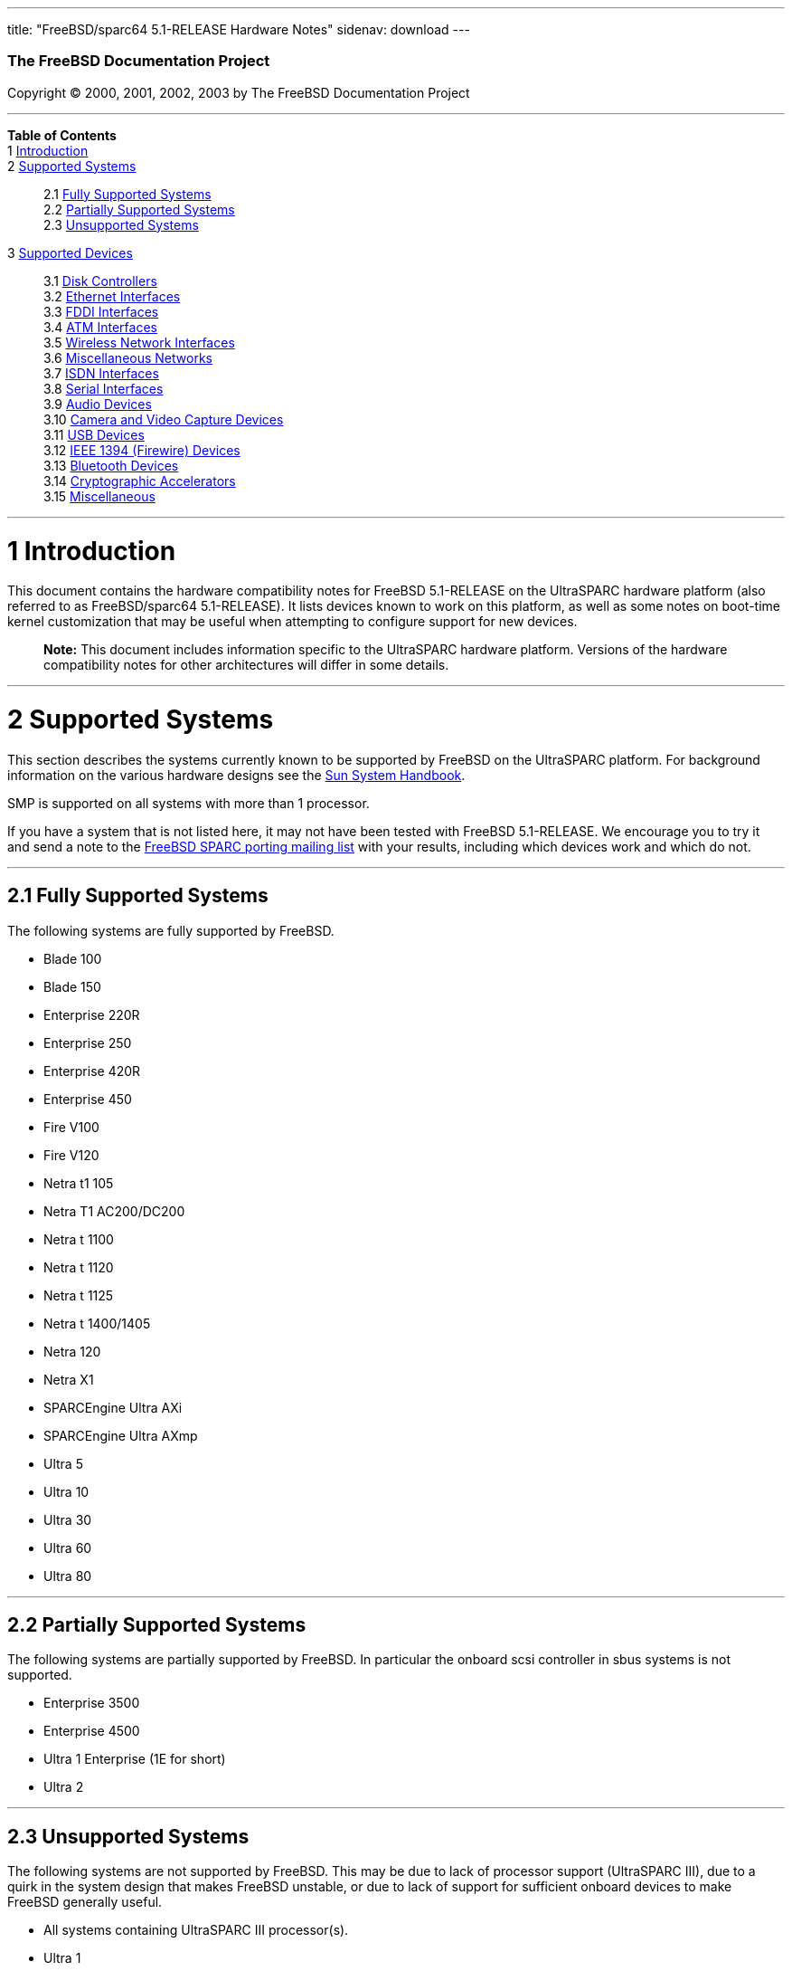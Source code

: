 ---
title: "FreeBSD/sparc64 5.1-RELEASE Hardware Notes"
sidenav: download
---

++++


        <h3 class="CORPAUTHOR">The FreeBSD Documentation
        Project</h3>

        <p class="COPYRIGHT">Copyright &copy; 2000, 2001, 2002,
        2003 by The FreeBSD Documentation Project</p>
        <hr />
      </div>

      <div class="TOC">
        <dl>
          <dt><b>Table of Contents</b></dt>

          <dt>1 <a href="#INTRO">Introduction</a></dt>

          <dt>2 <a href="#SUPPORT-SYS">Supported Systems</a></dt>

          <dd>
            <dl>
              <dt>2.1 <a href="#AEN25">Fully Supported
              Systems</a></dt>

              <dt>2.2 <a href="#AEN75">Partially Supported
              Systems</a></dt>

              <dt>2.3 <a href="#AEN87">Unsupported Systems</a></dt>
            </dl>
          </dd>

          <dt>3 <a href="#SUPPORT">Supported Devices</a></dt>

          <dd>
            <dl>
              <dt>3.1 <a href="#AEN101">Disk Controllers</a></dt>

              <dt>3.2 <a href="#ETHERNET">Ethernet
              Interfaces</a></dt>

              <dt>3.3 <a href="#AEN1667">FDDI Interfaces</a></dt>

              <dt>3.4 <a href="#AEN1677">ATM Interfaces</a></dt>

              <dt>3.5 <a href="#AEN1721">Wireless Network
              Interfaces</a></dt>

              <dt>3.6 <a href="#AEN1849">Miscellaneous
              Networks</a></dt>

              <dt>3.7 <a href="#AEN1880">ISDN Interfaces</a></dt>

              <dt>3.8 <a href="#AEN1944">Serial Interfaces</a></dt>

              <dt>3.9 <a href="#AEN2139">Audio Devices</a></dt>

              <dt>3.10 <a href="#AEN2262">Camera and Video Capture
              Devices</a></dt>

              <dt>3.11 <a href="#USB">USB Devices</a></dt>

              <dt>3.12 <a href="#FIREWIRE">IEEE 1394 (Firewire)
              Devices</a></dt>

              <dt>3.13 <a href="#BLUETOOTH">Bluetooth
              Devices</a></dt>

              <dt>3.14 <a href="#AEN2642">Cryptographic
              Accelerators</a></dt>

              <dt>3.15 <a href="#AEN2667">Miscellaneous</a></dt>
            </dl>
          </dd>
        </dl>
      </div>

      <div class="SECT1">
        <hr />

        <h1 class="SECT1"><a id="INTRO" name="INTRO">1
        Introduction</a></h1>

        <p>This document contains the hardware compatibility notes
        for FreeBSD 5.1-RELEASE on the UltraSPARC hardware platform
        (also referred to as FreeBSD/sparc64 5.1-RELEASE). It lists
        devices known to work on this platform, as well as some
        notes on boot-time kernel customization that may be useful
        when attempting to configure support for new devices.</p>

        <div class="NOTE">
          <blockquote class="NOTE">
            <p><b>Note:</b> This document includes information
            specific to the UltraSPARC hardware platform. Versions
            of the hardware compatibility notes for other
            architectures will differ in some details.</p>
          </blockquote>
        </div>
      </div>

      <div class="SECT1">
        <hr />

        <h1 class="SECT1"><a id="SUPPORT-SYS" name="SUPPORT-SYS">2
        Supported Systems</a></h1>

        <p>This section describes the systems currently known to be
        supported by FreeBSD on the UltraSPARC platform. For
        background information on the various hardware designs see
        the <a href="http://sunsolve.sun.com/handbook_pub/"
        target="_top">Sun System Handbook</a>.</p>

        <p>SMP is supported on all systems with more than 1
        processor.</p>

        <p>If you have a system that is not listed here, it may not
        have been tested with FreeBSD 5.1-RELEASE. We encourage you
        to try it and send a note to the <a
        href="http://lists.FreeBSD.org/mailman/listinfo/freebsd-sparc64"
         target="_top">FreeBSD SPARC porting mailing list</a> with
        your results, including which devices work and which do
        not.</p>

        <div class="SECT2">
          <hr />

          <h2 class="SECT2"><a id="AEN25" name="AEN25">2.1 Fully
          Supported Systems</a></h2>

          <p>The following systems are fully supported by
          FreeBSD.</p>

          <ul>
            <li>
              <p>Blade 100</p>
            </li>

            <li>
              <p>Blade 150</p>
            </li>

            <li>
              <p>Enterprise 220R</p>
            </li>

            <li>
              <p>Enterprise 250</p>
            </li>

            <li>
              <p>Enterprise 420R</p>
            </li>

            <li>
              <p>Enterprise 450</p>
            </li>

            <li>
              <p>Fire V100</p>
            </li>

            <li>
              <p>Fire V120</p>
            </li>

            <li>
              <p>Netra t1 105</p>
            </li>

            <li>
              <p>Netra T1 AC200/DC200</p>
            </li>

            <li>
              <p>Netra t 1100</p>
            </li>

            <li>
              <p>Netra t 1120</p>
            </li>

            <li>
              <p>Netra t 1125</p>
            </li>

            <li>
              <p>Netra t 1400/1405</p>
            </li>

            <li>
              <p>Netra 120</p>
            </li>

            <li>
              <p>Netra X1</p>
            </li>

            <li>
              <p>SPARCEngine Ultra AXi</p>
            </li>

            <li>
              <p>SPARCEngine Ultra AXmp</p>
            </li>

            <li>
              <p>Ultra 5</p>
            </li>

            <li>
              <p>Ultra 10</p>
            </li>

            <li>
              <p>Ultra 30</p>
            </li>

            <li>
              <p>Ultra 60</p>
            </li>

            <li>
              <p>Ultra 80</p>
            </li>
          </ul>
        </div>

        <div class="SECT2">
          <hr />

          <h2 class="SECT2"><a id="AEN75" name="AEN75">2.2
          Partially Supported Systems</a></h2>

          <p>The following systems are partially supported by
          FreeBSD. In particular the onboard scsi controller in
          sbus systems is not supported.</p>

          <ul>
            <li>
              <p>Enterprise 3500</p>
            </li>

            <li>
              <p>Enterprise 4500</p>
            </li>

            <li>
              <p>Ultra 1 Enterprise (1E for short)</p>
            </li>

            <li>
              <p>Ultra 2</p>
            </li>
          </ul>
        </div>

        <div class="SECT2">
          <hr />

          <h2 class="SECT2"><a id="AEN87" name="AEN87">2.3
          Unsupported Systems</a></h2>

          <p>The following systems are not supported by FreeBSD.
          This may be due to lack of processor support (UltraSPARC
          III), due to a quirk in the system design that makes
          FreeBSD unstable, or due to lack of support for
          sufficient onboard devices to make FreeBSD generally
          useful.</p>

          <ul>
            <li>
              <p>All systems containing UltraSPARC III
              processor(s).</p>
            </li>

            <li>
              <p>Ultra 1</p>
            </li>
          </ul>
        </div>
      </div>

      <div class="SECT1">
        <hr />

        <h1 class="SECT1"><a id="SUPPORT" name="SUPPORT">3
        Supported Devices</a></h1>
        $FreeBSD:
        src/release/doc/en_US.ISO8859-1/hardware/common/dev.sgml,v
        1.157 2003/05/30 11:24:00 nyan Exp $

        <p>This section describes the devices currently known to be
        supported by with FreeBSD on the UltraSPARC platform. Other
        configurations may also work, but simply have not been
        tested yet. Feedback, updates, and corrections to this list
        are encouraged.</p>

        <p>Where possible, the drivers applicable to each device or
        class of devices is listed. If the driver in question has a
        manual page in the FreeBSD base distribution (most should),
        it is referenced here.</p>

        <div class="SECT2">
          <hr />

          <h2 class="SECT2"><a id="AEN101" name="AEN101">3.1 Disk
          Controllers</a></h2>

          <p>IDE/ATA controllers (<a
          href="http://www.FreeBSD.org/cgi/man.cgi?query=ata&amp;sektion=4&amp;manpath=FreeBSD+5.1-release">
          <span class="CITEREFENTRY"><span
          class="REFENTRYTITLE">ata</span>(4)</span></a>
          driver)</p>

          <ul>
            <li>
              <p>Acard ATP850 UDMA2, ATP860 UDMA4, ATP865 UDMA6</p>
            </li>

            <li>
              <p>AMD 756 ATA66, 766 ATA100, 768 ATA100</p>
            </li>

            <li>
              <p>Cenatek Rocket Drive</p>
            </li>

            <li>
              <p>CMD 646, 648 ATA66, and 649 ATA100</p>
            </li>

            <li>
              <p>Cypress 82C693</p>
            </li>

            <li>
              <p>Cyrix 5530 ATA33</p>
            </li>

            <li>
              <p>HighPoint HPT366 ATA66, HPT370 ATA100, HPT372
              ATA133, HPT374 ATA133</p>
            </li>

            <li>
              <p>Intel PIIX, PIIX3, PIIX4</p>
            </li>

            <li>
              <p>Intel ICH ATA66, ICH2 ATA100, ICH3 ATA100, ICH4
              ATA100</p>
            </li>

            <li>
              <p>nVidia nForce ATA100, nForce2 ATA133</p>
            </li>

            <li>
              <p>Promise ATA100 OEM chip (pdc20265)</p>
            </li>

            <li>
              <p>Promise ATA133 OEM chip (pdc20269)</p>
            </li>

            <li>
              <p>Promise Fasttrak-33, -66, -100, -100 TX2/TX4, -133
              TX2/TX2000</p>
            </li>

            <li>
              <p>Promise SATA150 TX2/TX4 Serial ATA/150</p>
            </li>

            <li>
              <p>Promise Ultra-33, -66, -100, -133
              TX2/TX2000/TX4000</p>
            </li>

            <li>
              <p>ServerWorks ROSB4 ATA33</p>
            </li>

            <li>
              <p>ServerWorks CSB5 and CSB6 ATA66/ATA100</p>
            </li>

            <li>
              <p>Sil 0680 UDMA6</p>
            </li>

            <li>
              <p>SiS 530, 540, 550, 620</p>
            </li>

            <li>
              <p>SiS 630, 630S, 633, 635, 640, 645, 645DX, 648,
              650, 651, 652, 655, 658, 730, 733, 735, 740, 745,
              746, 748, 750, 751, 752, 755</p>
            </li>

            <li>
              <p>SiS 5591 ATA100</p>
            </li>

            <li>
              <p>VIA 82C586 ATA33, 82C596 ATA66, 82C686a ATA66,
              82C686b ATA100</p>
            </li>

            <li>
              <p>VIA 8233, 8235 ATA133</p>
            </li>
          </ul>
          <br />
          <br />

          <p>Adaptec SCSI Controllers</p>

          <ul>
            <li>
              <p>Adaptec
              19160/291x/2920/2930/2940/2950/29160/3940/3950/3960/39160/398x/494x
              series PCI SCSI controllers, including
              Narrow/Wide/Twin/Ultra/Ultra2 variants (<a
              href="http://www.FreeBSD.org/cgi/man.cgi?query=ahc&amp;sektion=4&amp;manpath=FreeBSD+5.1-release">
              <span class="CITEREFENTRY"><span
              class="REFENTRYTITLE">ahc</span>(4)</span></a>
              driver)</p>
            </li>
          </ul>
          <br />
          <br />

          <p>Ultra-320 SCSI controllers based on the Adaptec
          AIC7901, AIC7901A, and AIC7902 Ultra320 controller chips
          (<a
          href="http://www.FreeBSD.org/cgi/man.cgi?query=ahd&amp;sektion=4&amp;manpath=FreeBSD+5.1-release">
          <span class="CITEREFENTRY"><span
          class="REFENTRYTITLE">ahd</span>(4)</span></a>
          driver)</p>

          <ul>
            <li>
              <p>Adaptec 29320, 29320A, 29320B, 29320LP</p>
            </li>

            <li>
              <p>Adaptec 39320, 39320D</p>
            </li>
          </ul>
          <br />
          <br />

          <p>LSI/SymBios (formerly NCR) 53C810, 53C810a, 53C815,
          53C825, 53C825a, 53C860, 53C875, 53C875a, 53C876, 53C885,
          53C895, 53C895a, 53C896, 53C1010-33, 53C1010-66, 53C1000,
          53C1000R PCI SCSI controllers, either embedded on
          motherboard or on add-on boards (<a
          href="http://www.FreeBSD.org/cgi/man.cgi?query=ncr&amp;sektion=4&amp;manpath=FreeBSD+5.1-release">
          <span class="CITEREFENTRY"><span
          class="REFENTRYTITLE">ncr</span>(4)</span></a> and <a
          href="http://www.FreeBSD.org/cgi/man.cgi?query=sym&amp;sektion=4&amp;manpath=FreeBSD+5.1-release">
          <span class="CITEREFENTRY"><span
          class="REFENTRYTITLE">sym</span>(4)</span></a>
          drivers)</p>

          <ul>
            <li>
              <p>ASUS SC-200, SC-896</p>
            </li>

            <li>
              <p>Data Technology DTC3130 (all variants)</p>
            </li>

            <li>
              <p>DawiControl DC2976UW</p>
            </li>

            <li>
              <p>Diamond FirePort (all)</p>
            </li>

            <li>
              <p>NCR cards (all)</p>
            </li>

            <li>
              <p>Symbios cards (all)</p>
            </li>

            <li>
              <p>Tekram DC390W, 390U, 390F, 390U2B, 390U2W, 390U3D,
              and 390U3W</p>
            </li>

            <li>
              <p>Tyan S1365</p>
            </li>
          </ul>
          <br />
          <br />

          <p>Qlogic controllers and variants (<a
          href="http://www.FreeBSD.org/cgi/man.cgi?query=isp&amp;sektion=4&amp;manpath=FreeBSD+5.1-release">
          <span class="CITEREFENTRY"><span
          class="REFENTRYTITLE">isp</span>(4)</span></a>
          driver)</p>

          <ul>
            <li>
              <p>Qlogic 1020, 1040 SCSI and Ultra SCSI host
              adapters</p>
            </li>

            <li>
              <p>Qlogic 1240 dual Ultra SCSI controllers</p>
            </li>

            <li>
              <p>Qlogic 1080 Ultra2 LVD and 1280 Dual Ultra2 LVD
              controllers</p>
            </li>

            <li>
              <p>Qlogic 12160 Ultra3 LVD controllers</p>
            </li>

            <li>
              <p>Qlogic 2100 and Qlogic 2200 Fibre Channel SCSI
              controllers</p>
            </li>

            <li>
              <p>Qlogic 2300 and Qlogic 2312 2-Gigabit Fibre
              Channel SCSI controllers</p>
            </li>

            <li>
              <p>Performance Technology SBS440 ISP1000 variants</p>
            </li>

            <li>
              <p>Performance Technology SBS450 ISP1040 variants</p>
            </li>

            <li>
              <p>Performance Technology SBS470 ISP2100 variants</p>
            </li>

            <li>
              <p>Antares Microsystems P-0033 ISP2100 variants</p>
            </li>
          </ul>
          <br />
          <br />

          <p>LSI Logic Fusion/MP architecture Fiber Channel
          controllers (mpt driver)</p>

          <ul>
            <li>
              <p>LSI FC909, FC929</p>
            </li>

            <li>
              <p>LSI 53c1020, 53c1030</p>
            </li>
          </ul>
          <br />
          <br />

          <p>With all supported SCSI controllers, full support is
          provided for SCSI-I, SCSI-II, and SCSI-III peripherals,
          including hard disks, optical disks, tape drives
          (including DAT, 8mm Exabyte, Mammoth, and DLT), medium
          changers, processor target devices and CD-ROM drives.
          WORM devices that support CD-ROM commands are supported
          for read-only access by the CD-ROM drivers (such as <a
          href="http://www.FreeBSD.org/cgi/man.cgi?query=cd&amp;sektion=4&amp;manpath=FreeBSD+5.1-release">
          <span class="CITEREFENTRY"><span
          class="REFENTRYTITLE">cd</span>(4)</span></a>).
          WORM/CD-R/CD-RW writing support is provided by <a
          href="http://www.FreeBSD.org/cgi/man.cgi?query=cdrecord&amp;sektion=1&amp;manpath=FreeBSD+Ports">
          <span class="CITEREFENTRY"><span
          class="REFENTRYTITLE">cdrecord</span>(1)</span></a>,
          which is a part of the <a
          href="http://www.FreeBSD.org/cgi/url.cgi?ports/sysutils/cdrtools/pkg-descr">
          <tt class="FILENAME">sysutils/cdrtools</tt></a> port in
          the Ports Collection.</p>

          <p>The following CD-ROM type systems are supported at
          this time:</p>

          <ul>
            <li>
              <p>SCSI interface (also includes ProAudio Spectrum
              and SoundBlaster SCSI) (<a
              href="http://www.FreeBSD.org/cgi/man.cgi?query=cd&amp;sektion=4&amp;manpath=FreeBSD+5.1-release">
              <span class="CITEREFENTRY"><span
              class="REFENTRYTITLE">cd</span>(4)</span></a>)</p>
            </li>

            <li>
              <p>ATAPI IDE interface (<a
              href="http://www.FreeBSD.org/cgi/man.cgi?query=acd&amp;sektion=4&amp;manpath=FreeBSD+5.1-release">
              <span class="CITEREFENTRY"><span
              class="REFENTRYTITLE">acd</span>(4)</span></a>)</p>
            </li>
          </ul>
          <br />
          <br />
        </div>

        <div class="SECT2">
          <hr />

          <h2 class="SECT2"><a id="ETHERNET" name="ETHERNET">3.2
          Ethernet Interfaces</a></h2>

          <p>RealTek 8129/8139 Fast Ethernet NICs (<a
          href="http://www.FreeBSD.org/cgi/man.cgi?query=rl&amp;sektion=4&amp;manpath=FreeBSD+5.1-release">
          <span class="CITEREFENTRY"><span
          class="REFENTRYTITLE">rl</span>(4)</span></a> driver)</p>

          <ul>
            <li>
              <p>Accton ``Cheetah'' EN1207D (MPX 5030/5038; RealTek
              8139 clone)</p>
            </li>

            <li>
              <p>Allied Telesyn AT2550</p>
            </li>

            <li>
              <p>Allied Telesyn AT2500TX</p>
            </li>

            <li>
              <p>D-Link DFE-530TX+, DFE-538TX</p>
            </li>

            <li>
              <p>Farallon NetLINE 10/100 PCI</p>
            </li>

            <li>
              <p>Genius GF100TXR (RTL8139)</p>
            </li>

            <li>
              <p>KTX-9130TX 10/100 Fast Ethernet</p>
            </li>

            <li>
              <p>NDC Communications NE100TX-E</p>
            </li>

            <li>
              <p>Netronix Inc. EA-1210 NetEther 10/100</p>
            </li>

            <li>
              <p>OvisLink LEF-8129TX</p>
            </li>

            <li>
              <p>OvisLink LEF-8139TX</p>
            </li>

            <li>
              <p>SMC EZ Card 10/100 PCI 1211-TX</p>
            </li>
          </ul>
          <br />
          <br />

          <p>Intel 82557-, 82258-, 82559-, 82550- or 82562-based
          Fast Ethernet NICs (<a
          href="http://www.FreeBSD.org/cgi/man.cgi?query=fxp&amp;sektion=4&amp;manpath=FreeBSD+5.1-release">
          <span class="CITEREFENTRY"><span
          class="REFENTRYTITLE">fxp</span>(4)</span></a>
          driver)</p>

          <ul>
            <li>
              <p>Intel EtherExpress Pro/100B PCI Fast Ethernet</p>
            </li>

            <li>
              <p>Intel PRO/100+ Management Adapter</p>
            </li>

            <li>
              <p>Intel Pro/100 VE Desktop Adapter</p>
            </li>

            <li>
              <p>Intel Pro/100 M Desktop Adapter</p>
            </li>

            <li>
              <p>Intel Pro/100 S Desktop, Server and Dual-Port
              Server Adapters</p>
            </li>
          </ul>
          <br />
          <br />

          <p>3Com Etherlink XL-based NICs (<a
          href="http://www.FreeBSD.org/cgi/man.cgi?query=xl&amp;sektion=4&amp;manpath=FreeBSD+5.1-release">
          <span class="CITEREFENTRY"><span
          class="REFENTRYTITLE">xl</span>(4)</span></a> driver)</p>

          <ul>
            <li>
              <p>3C900/905/905B/905C PCI</p>
            </li>
          </ul>
          <br />
          <br />

          <p>Sun HME and QFE Ethernet NICs (hme driver)</p>

          <p>Sun GEM (Gigabit Ethernet) and ERI (Fast Ethernet)
          NICs (gem driver)</p>
        </div>

        <div class="SECT2">
          <hr />

          <h2 class="SECT2"><a id="AEN1667" name="AEN1667">3.3 FDDI
          Interfaces</a></h2>
        </div>

        <div class="SECT2">
          <hr />

          <h2 class="SECT2"><a id="AEN1677" name="AEN1677">3.4 ATM
          Interfaces</a></h2>
        </div>

        <div class="SECT2">
          <hr />

          <h2 class="SECT2"><a id="AEN1721" name="AEN1721">3.5
          Wireless Network Interfaces</a></h2>
        </div>

        <div class="SECT2">
          <hr />

          <h2 class="SECT2"><a id="AEN1849" name="AEN1849">3.6
          Miscellaneous Networks</a></h2>
        </div>

        <div class="SECT2">
          <hr />

          <h2 class="SECT2"><a id="AEN1880" name="AEN1880">3.7 ISDN
          Interfaces</a></h2>
        </div>

        <div class="SECT2">
          <hr />

          <h2 class="SECT2"><a id="AEN1944" name="AEN1944">3.8
          Serial Interfaces</a></h2>

          <p>Serial ports based on the SAB82532 serial chip,
          console only (sab driver)</p>

          <p>Serial ports based on the Zilog 8530 dual uart,
          console only (zs driver)</p>
        </div>

        <div class="SECT2">
          <hr />

          <h2 class="SECT2"><a id="AEN2139" name="AEN2139">3.9
          Audio Devices</a></h2>
        </div>

        <div class="SECT2">
          <hr />

          <h2 class="SECT2"><a id="AEN2262" name="AEN2262">3.10
          Camera and Video Capture Devices</a></h2>
        </div>

        <div class="SECT2">
          <hr />

          <h2 class="SECT2"><a id="USB" name="USB">3.11 USB
          Devices</a></h2>
        </div>

        <div class="SECT2">
          <hr />

          <h2 class="SECT2"><a id="FIREWIRE" name="FIREWIRE">3.12
          IEEE 1394 (Firewire) Devices</a></h2>

          <p>Host Controllers (<a
          href="http://www.FreeBSD.org/cgi/man.cgi?query=fwohci&amp;sektion=4&amp;manpath=FreeBSD+5.1-release">
          <span class="CITEREFENTRY"><span
          class="REFENTRYTITLE">fwohci</span>(4)</span></a>
          driver)</p>

          <ul>
            <li>
              <p>Ricoh R5C552 chipset</p>
            </li>

            <li>
              <p>Sony CX3022 chipset</p>
            </li>

            <li>
              <p>TI TSB12LV22, LV23, 26 and TSB43AA22 chipsets</p>
            </li>

            <li>
              <p>uPD72861 chipset</p>
            </li>

            <li>
              <p>VIA VT6306 chipset</p>
            </li>
          </ul>
          <br />
          <br />

          <p>Storage (<a
          href="http://www.FreeBSD.org/cgi/man.cgi?query=sbp&amp;sektion=4&amp;manpath=FreeBSD+5.1-release">
          <span class="CITEREFENTRY"><span
          class="REFENTRYTITLE">sbp</span>(4)</span></a>
          driver)</p>

          <ul>
            <li>
              <p>Apple iPod</p>
            </li>

            <li>
              <p>Apple Macintosh G4 (target mode)</p>
            </li>
          </ul>
          <br />
          <br />
        </div>

        <div class="SECT2">
          <hr />

          <h2 class="SECT2"><a id="BLUETOOTH" name="BLUETOOTH">3.13
          Bluetooth Devices</a></h2>
        </div>

        <div class="SECT2">
          <hr />

          <h2 class="SECT2"><a id="AEN2642" name="AEN2642">3.14
          Cryptographic Accelerators</a></h2>
        </div>

        <div class="SECT2">
          <hr />

          <h2 class="SECT2"><a id="AEN2667" name="AEN2667">3.15
          Miscellaneous</a></h2>

          <p>OpenFirmware console (ofwcons driver)</p>
        </div>
      </div>
    </div>
    <hr />

    <p align="center"><small>This file, and other release-related
    documents, can be downloaded from <a
    href="ftp://ftp.FreeBSD.org/">ftp://ftp.FreeBSD.org/</a>.</small></p>

    <p align="center"><small>For questions about FreeBSD, read the
    <a href="http://www.FreeBSD.org/docs.html">documentation</a>
    before contacting &#60;<a
    href="mailto:questions@FreeBSD.org">questions@FreeBSD.org</a>&#62;.</small></p>

    <p align="center"><small><small>All users of FreeBSD 5-CURRENT
    should subscribe to the &#60;<a
    href="mailto:current@FreeBSD.org">current@FreeBSD.org</a>&#62;
    mailing list.</small></small></p>

    <p align="center">For questions about this documentation,
    e-mail &#60;<a
    href="mailto:doc@FreeBSD.org">doc@FreeBSD.org</a>&#62;.</p>
    <br />
    <br />
++++


